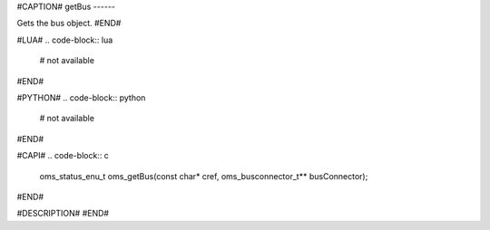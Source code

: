 #CAPTION#
getBus
------

Gets the bus object.
#END#

#LUA#
.. code-block:: lua

  # not available

#END#

#PYTHON#
.. code-block:: python

  # not available

#END#

#CAPI#
.. code-block:: c

  oms_status_enu_t oms_getBus(const char* cref, oms_busconnector_t** busConnector);

#END#

#DESCRIPTION#
#END#

